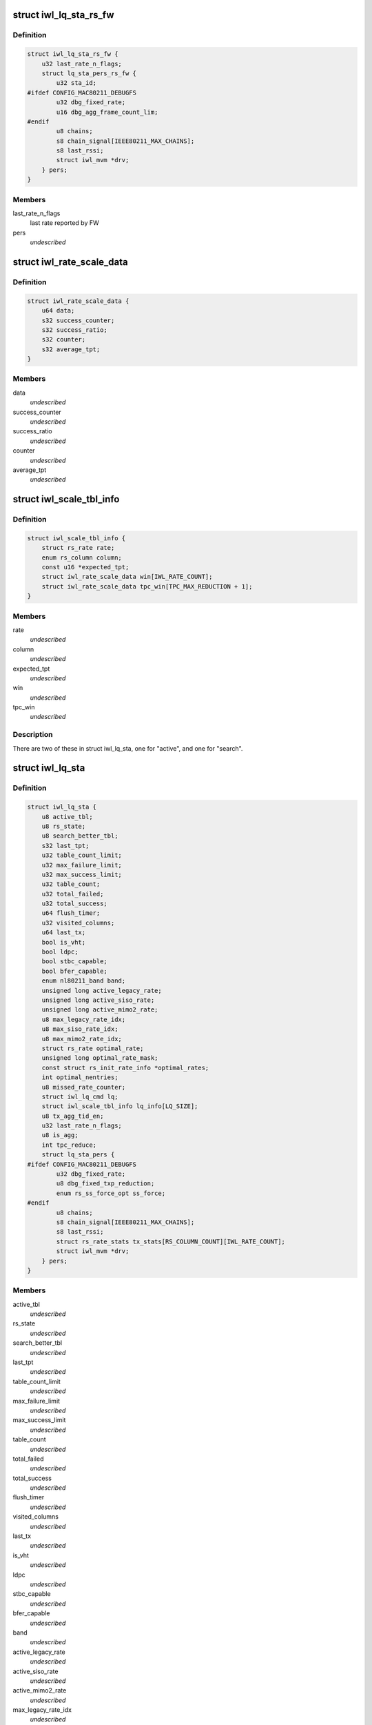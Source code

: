 .. -*- coding: utf-8; mode: rst -*-
.. src-file: drivers/net/wireless/intel/iwlwifi/mvm/rs.h

.. _`iwl_lq_sta_rs_fw`:

struct iwl_lq_sta_rs_fw
=======================

.. c:type:: struct iwl_lq_sta_rs_fw

    rate and related statistics for RS in FW

.. _`iwl_lq_sta_rs_fw.definition`:

Definition
----------

.. code-block:: c

    struct iwl_lq_sta_rs_fw {
        u32 last_rate_n_flags;
        struct lq_sta_pers_rs_fw {
            u32 sta_id;
    #ifdef CONFIG_MAC80211_DEBUGFS
            u32 dbg_fixed_rate;
            u16 dbg_agg_frame_count_lim;
    #endif
            u8 chains;
            s8 chain_signal[IEEE80211_MAX_CHAINS];
            s8 last_rssi;
            struct iwl_mvm *drv;
        } pers;
    }

.. _`iwl_lq_sta_rs_fw.members`:

Members
-------

last_rate_n_flags
    last rate reported by FW

pers
    *undescribed*

.. _`iwl_rate_scale_data`:

struct iwl_rate_scale_data
==========================

.. c:type:: struct iwl_rate_scale_data

    - tx success history for one rate

.. _`iwl_rate_scale_data.definition`:

Definition
----------

.. code-block:: c

    struct iwl_rate_scale_data {
        u64 data;
        s32 success_counter;
        s32 success_ratio;
        s32 counter;
        s32 average_tpt;
    }

.. _`iwl_rate_scale_data.members`:

Members
-------

data
    *undescribed*

success_counter
    *undescribed*

success_ratio
    *undescribed*

counter
    *undescribed*

average_tpt
    *undescribed*

.. _`iwl_scale_tbl_info`:

struct iwl_scale_tbl_info
=========================

.. c:type:: struct iwl_scale_tbl_info

    - tx params and success history for all rates

.. _`iwl_scale_tbl_info.definition`:

Definition
----------

.. code-block:: c

    struct iwl_scale_tbl_info {
        struct rs_rate rate;
        enum rs_column column;
        const u16 *expected_tpt;
        struct iwl_rate_scale_data win[IWL_RATE_COUNT];
        struct iwl_rate_scale_data tpc_win[TPC_MAX_REDUCTION + 1];
    }

.. _`iwl_scale_tbl_info.members`:

Members
-------

rate
    *undescribed*

column
    *undescribed*

expected_tpt
    *undescribed*

win
    *undescribed*

tpc_win
    *undescribed*

.. _`iwl_scale_tbl_info.description`:

Description
-----------

There are two of these in struct iwl_lq_sta,
one for "active", and one for "search".

.. _`iwl_lq_sta`:

struct iwl_lq_sta
=================

.. c:type:: struct iwl_lq_sta

    - driver's rate scaling private structure

.. _`iwl_lq_sta.definition`:

Definition
----------

.. code-block:: c

    struct iwl_lq_sta {
        u8 active_tbl;
        u8 rs_state;
        u8 search_better_tbl;
        s32 last_tpt;
        u32 table_count_limit;
        u32 max_failure_limit;
        u32 max_success_limit;
        u32 table_count;
        u32 total_failed;
        u32 total_success;
        u64 flush_timer;
        u32 visited_columns;
        u64 last_tx;
        bool is_vht;
        bool ldpc;
        bool stbc_capable;
        bool bfer_capable;
        enum nl80211_band band;
        unsigned long active_legacy_rate;
        unsigned long active_siso_rate;
        unsigned long active_mimo2_rate;
        u8 max_legacy_rate_idx;
        u8 max_siso_rate_idx;
        u8 max_mimo2_rate_idx;
        struct rs_rate optimal_rate;
        unsigned long optimal_rate_mask;
        const struct rs_init_rate_info *optimal_rates;
        int optimal_nentries;
        u8 missed_rate_counter;
        struct iwl_lq_cmd lq;
        struct iwl_scale_tbl_info lq_info[LQ_SIZE];
        u8 tx_agg_tid_en;
        u32 last_rate_n_flags;
        u8 is_agg;
        int tpc_reduce;
        struct lq_sta_pers {
    #ifdef CONFIG_MAC80211_DEBUGFS
            u32 dbg_fixed_rate;
            u8 dbg_fixed_txp_reduction;
            enum rs_ss_force_opt ss_force;
    #endif
            u8 chains;
            s8 chain_signal[IEEE80211_MAX_CHAINS];
            s8 last_rssi;
            struct rs_rate_stats tx_stats[RS_COLUMN_COUNT][IWL_RATE_COUNT];
            struct iwl_mvm *drv;
        } pers;
    }

.. _`iwl_lq_sta.members`:

Members
-------

active_tbl
    *undescribed*

rs_state
    *undescribed*

search_better_tbl
    *undescribed*

last_tpt
    *undescribed*

table_count_limit
    *undescribed*

max_failure_limit
    *undescribed*

max_success_limit
    *undescribed*

table_count
    *undescribed*

total_failed
    *undescribed*

total_success
    *undescribed*

flush_timer
    *undescribed*

visited_columns
    *undescribed*

last_tx
    *undescribed*

is_vht
    *undescribed*

ldpc
    *undescribed*

stbc_capable
    *undescribed*

bfer_capable
    *undescribed*

band
    *undescribed*

active_legacy_rate
    *undescribed*

active_siso_rate
    *undescribed*

active_mimo2_rate
    *undescribed*

max_legacy_rate_idx
    *undescribed*

max_siso_rate_idx
    *undescribed*

max_mimo2_rate_idx
    *undescribed*

optimal_rate
    *undescribed*

optimal_rate_mask
    *undescribed*

optimal_rates
    *undescribed*

optimal_nentries
    *undescribed*

missed_rate_counter
    *undescribed*

lq
    *undescribed*

lq_info
    *undescribed*

tx_agg_tid_en
    *undescribed*

last_rate_n_flags
    *undescribed*

is_agg
    *undescribed*

tpc_reduce
    *undescribed*

pers
    *undescribed*

.. _`iwl_lq_sta.description`:

Description
-----------

Pointer to this gets passed back and forth between driver and mac80211.

.. _`iwl_mvm_rate_control_register`:

iwl_mvm_rate_control_register
=============================

.. c:function:: int iwl_mvm_rate_control_register( void)

    Register the rate control algorithm callbacks

    :param  void:
        no arguments

.. _`iwl_mvm_rate_control_register.description`:

Description
-----------

Since the rate control algorithm is hardware specific, there is no need
or reason to place it as a stand alone module.  The driver can call
iwl_rate_control_register in order to register the rate control callbacks
with the mac80211 subsystem.  This should be performed prior to calling
ieee80211_register_hw

.. _`iwl_mvm_rate_control_unregister`:

iwl_mvm_rate_control_unregister
===============================

.. c:function:: void iwl_mvm_rate_control_unregister( void)

    Unregister the rate control callbacks

    :param  void:
        no arguments

.. _`iwl_mvm_rate_control_unregister.description`:

Description
-----------

This should be called after calling ieee80211_unregister_hw, but before
the driver is unloaded.

.. This file was automatic generated / don't edit.

